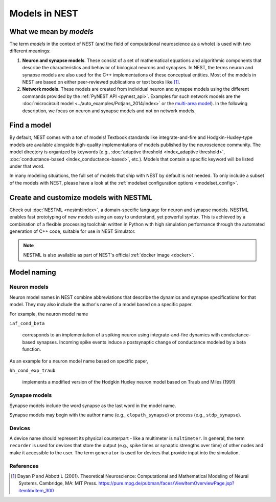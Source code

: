 .. _modelsmain:

Models in NEST
==============

What we mean by `models`
------------------------

The term `models` in the context of NEST (and the field of computational neuroscience as a whole) is used with two different meanings:

1. **Neuron and synapse models**. These consist of a set of mathematical
   equations and algorithmic components that describe the
   characteristics and behavior of biological neurons and synapses. In
   NEST, the terms neuron and synapse models are also used for the C++
   implementations of these conceptual entities. Most of the models in
   NEST are based on either peer-reviewed publications or text books
   like [1]_.
2. **Network models**. These models are created from individual neuron
   and synapse models using the different commands provided by the
   :ref:`PyNEST API <pynest_api>`. Examples for such network models
   are the :doc:`microcircuit model
   <../auto_examples/Potjans_2014/index>` or the `multi-area model
   <https://inm-6.github.io/multi-area-model/>`_). In the following
   description, we focus on neuron and synapse models and not on
   network models.

Find a model
------------

By default, NEST comes with a ton of models! Textbook standards like
integrate-and-fire and Hodgkin-Huxley-type models are available
alongside high-quality implementations of models published by the
neuroscience community.  The model directory is organized by keywords
(e.g., :doc:`adaptive threshold <index_adaptive threshold>`,
:doc:`conductance-based <index_conductance-based>`, etc.).  Models
that contain a specific keyword will be listed under that word.

In many modeling situations, the full set of models that ship with
NEST by default is not needed. To only include a subset of the models
with NEST, please have a look at the :ref:`modelset configuration
options <modelset_config>`.

.. seealso::

   Discover :doc:`all the models in our directory <index>`.

Create and customize models with NESTML
---------------------------------------

Check out :doc:`NESTML <nestml:index>`, a domain-specific language for neuron and synapse models.
NESTML enables fast prototyping of new models using an easy to understand, yet powerful syntax. This is achieved by a combination of a flexible processing toolchain
written in Python with high simulation performance through the automated generation of C++ code, suitable for use in NEST Simulator.

.. seealso::

  See the :doc:`NESTML docs for installation details <nestml:index>`.

.. note::

  NESTML is also available as part of NEST's official :ref:`docker image <docker>`.

Model naming
------------

Neuron models
~~~~~~~~~~~~~

Neuron model names in NEST combine abbreviations that describe the dynamics and synapse specifications for that model.
They may also include the author's name of a model based on a specific paper.

For example, the neuron model name

``iaf_cond_beta``

    corresponds to an implementation of a spiking neuron using
    integrate-and-fire dynamics with conductance-based
    synapses. Incoming spike events induce a postsynaptic change of
    conductance modeled by a beta function.

As an example for a neuron model name based on specific paper,

``hh_cond_exp_traub``

    implements a modified version of the Hodgkin Huxley neuron model
    based on Traub and Miles (1991)

Synapse models
~~~~~~~~~~~~~~

Synapse models include the word synapse as the last word in the model name.

Synapse models may begin with the author name (e.g., ``clopath_synapse``) or process (e.g., ``stdp_synapse``).

Devices
~~~~~~~

A device name should represent its physical counterpart - like a multimeter is ``multimeter``.  In general, the term ``recorder`` is used for devices
that store the output (e.g., spike times or synaptic strengths over time) of other nodes and make it accessible to the user. The term  ``generator`` is used for devices that provide input into the simulation.

.. seealso::

  See our glossary section on :ref:`common abbreviations used for model terms <model_terms>`. It includes alternative terms commonly used in the literature.

References
~~~~~~~~~~
  
.. [1] Dayan P and Abbott L (2001). Theoretical Neuroscience: Computational
       and Mathematical Modeling of Neural Systems. Cambridge, MA: MIT Press.
       https://pure.mpg.de/pubman/faces/ViewItemOverviewPage.jsp?itemId=item_300
